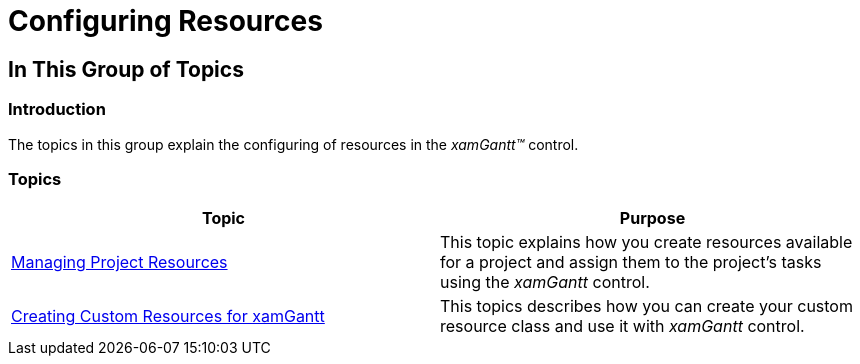 ﻿////

|metadata|
{
    "name": "xamgantt-configuring-resources",
    "controlName": ["xamGantt"],
    "tags": ["Data Binding","Data Presentation","Editing","Grids","Scheduling"],
    "guid": "5641365b-c740-4f49-b958-9653926ffc95",  
    "buildFlags": [],
    "createdOn": "2016-05-25T18:21:55.5921779Z"
}
|metadata|
////

= Configuring Resources

== In This Group of Topics

=== Introduction

The topics in this group explain the configuring of resources in the  _xamGantt™_   control.

=== Topics

[options="header", cols="a,a"]
|====
|Topic|Purpose

| link:xamgantt-managing-project-resources.html[Managing Project Resources]
|This topic explains how you create resources available for a project and assign them to the project’s tasks using the _xamGantt_ control.

| link:xamgantt-creating-custom-resources-for-xamgantt.html[Creating Custom Resources for xamGantt]
|This topics describes how you can create your custom resource class and use it with _xamGantt_ control.

|====